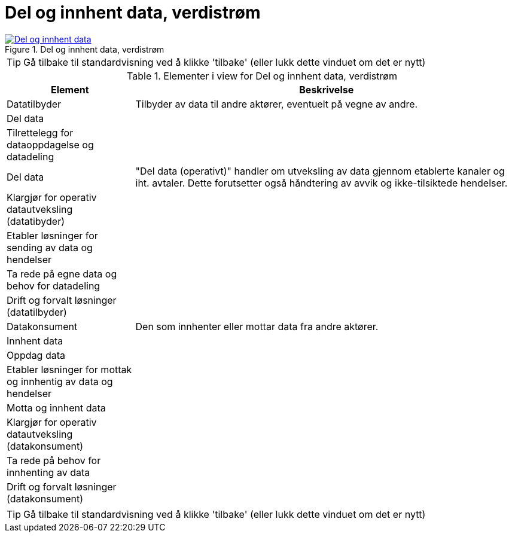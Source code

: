 = Del og innhent data, verdistrøm
:wysiwig_editing: 1
ifeval::[{wysiwig_editing} == 1]
:imagepath: ../images/
endif::[]
ifeval::[{wysiwig_editing} == 0]
:imagepath: main@messaging:messaging-appendixes:
endif::[]
:experimental:
:toclevels: 4
:sectnums:
:sectnumlevels: 0



.Del og innhent data, verdistrøm
image::{imagepath}Del og innhent data, verdistrøm.png[alt=Del og innhent data, verdistrøm image, link=https://altinn.github.io/ark/models/archi-all?view=9aa92583-a5d4-484b-a630-e2f17380fb24]


TIP: Gå tilbake til standardvisning ved å klikke 'tilbake' (eller lukk dette vinduet om det er nytt)


[cols ="1,3", options="header"]
.Elementer i view for Del og innhent data, verdistrøm
|===

| Element
| Beskrivelse

| Datatilbyder
a| Tilbyder av data til andre aktører, eventuelt på vegne av andre.

| Del  data
a| 

| Tilrettelegg for dataoppdagelse og datadeling
a| 

| Del data
a| "Del data (operativt)" handler om utveksling av data gjennom etablerte kanaler og iht. avtaler. Dette forutsetter også håndtering av avvik og ikke-tilsiktede hendelser.


| Klargjør for operativ datautveksling (datatibyder)
a| 

| Etabler løsninger for sending av data og hendelser
a| 

| Ta rede på egne data og behov for  datadeling
a| 



| Drift og forvalt løsninger (datatilbyder)
a| 

| Datakonsument
a| Den som innhenter eller mottar data fra andre aktører.

| Innhent data
a| 

| Oppdag data 
a| 

| Etabler løsninger for mottak og innhentig  av data og hendelser
a| 

| Motta og innhent data
a| 

| Klargjør for operativ datautveksling (datakonsument)
a| 

| Ta rede på behov for innhenting av data
a| 

| Drift og forvalt løsninger (datakonsument)
a| 

|===
****
TIP: Gå tilbake til standardvisning ved å klikke 'tilbake' (eller lukk dette vinduet om det er nytt)
****


